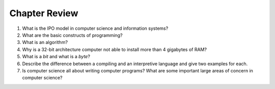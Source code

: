 Chapter Review
=========================

#. What is the IPO model in computer science and information systems?

#.  What are the basic constructs of programming?

#.  What is an algorithm?

#.  Why is a 32-bit architecture computer not able to install more than 4 gigabytes of RAM?

#.  What is a *bit* and what is a *byte*? 

#. Describe the difference between a compiling and an interpretive language and give two examples for each.
        
#. Is computer science all about writing computer programs? What are some important large areas of concern in computer science?

